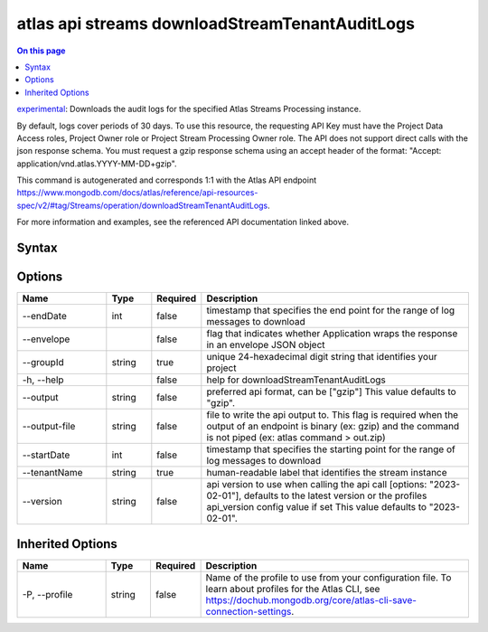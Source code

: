 .. _atlas-api-streams-downloadStreamTenantAuditLogs:

===============================================
atlas api streams downloadStreamTenantAuditLogs
===============================================

.. default-domain:: mongodb

.. contents:: On this page
   :local:
   :backlinks: none
   :depth: 1
   :class: singlecol

`experimental <https://www.mongodb.com/docs/atlas/cli/current/command/atlas-api/>`_: Downloads the audit logs for the specified Atlas Streams Processing instance.

By default, logs cover periods of 30 days. To use this resource, the requesting API Key must have the Project Data Access roles, Project Owner role or Project Stream Processing Owner role. The API does not support direct calls with the json response schema. You must request a gzip response schema using an accept header of the format: "Accept: application/vnd.atlas.YYYY-MM-DD+gzip".

This command is autogenerated and corresponds 1:1 with the Atlas API endpoint https://www.mongodb.com/docs/atlas/reference/api-resources-spec/v2/#tag/Streams/operation/downloadStreamTenantAuditLogs.

For more information and examples, see the referenced API documentation linked above.

Syntax
------

.. code-block::
   :caption: Command Syntax

   atlas api streams downloadStreamTenantAuditLogs [options]

.. Code end marker, please don't delete this comment

Options
-------

.. list-table::
   :header-rows: 1
   :widths: 20 10 10 60

   * - Name
     - Type
     - Required
     - Description
   * - --endDate
     - int
     - false
     - timestamp that specifies the end point for the range of log messages to download
   * - --envelope
     - 
     - false
     - flag that indicates whether Application wraps the response in an envelope JSON object
   * - --groupId
     - string
     - true
     - unique 24-hexadecimal digit string that identifies your project
   * - -h, --help
     - 
     - false
     - help for downloadStreamTenantAuditLogs
   * - --output
     - string
     - false
     - preferred api format, can be ["gzip"] This value defaults to "gzip".
   * - --output-file
     - string
     - false
     - file to write the api output to. This flag is required when the output of an endpoint is binary (ex: gzip) and the command is not piped (ex: atlas command > out.zip)
   * - --startDate
     - int
     - false
     - timestamp that specifies the starting point for the range of log messages to download
   * - --tenantName
     - string
     - true
     - human-readable label that identifies the stream instance
   * - --version
     - string
     - false
     - api version to use when calling the api call [options: "2023-02-01"], defaults to the latest version or the profiles api_version config value if set This value defaults to "2023-02-01".

Inherited Options
-----------------

.. list-table::
   :header-rows: 1
   :widths: 20 10 10 60

   * - Name
     - Type
     - Required
     - Description
   * - -P, --profile
     - string
     - false
     - Name of the profile to use from your configuration file. To learn about profiles for the Atlas CLI, see https://dochub.mongodb.org/core/atlas-cli-save-connection-settings.

